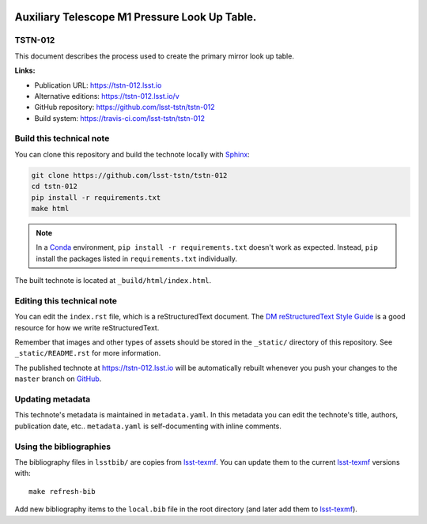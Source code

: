.. image:: https://img.shields.io/badge/tstn--012-lsst.io-brightgreen.svg
   :target: https://tstn-012.lsst.io
.. image:: https://travis-ci.com/lsst-tstn/tstn-012.svg
   :target: https://travis-ci.com/lsst-tstn/tstn-012
..
  Uncomment this section and modify the DOI strings to include a Zenodo DOI badge in the README
  .. image:: https://zenodo.org/badge/doi/10.5281/zenodo.#####.svg
     :target: http://dx.doi.org/10.5281/zenodo.#####

##############################################
Auxiliary Telescope M1 Pressure Look Up Table.
##############################################

TSTN-012
========

This document describes the process used to create the primary mirror look up table.

**Links:**

- Publication URL: https://tstn-012.lsst.io
- Alternative editions: https://tstn-012.lsst.io/v
- GitHub repository: https://github.com/lsst-tstn/tstn-012
- Build system: https://travis-ci.com/lsst-tstn/tstn-012


Build this technical note
=========================

You can clone this repository and build the technote locally with `Sphinx`_:

.. code-block:: bash

   git clone https://github.com/lsst-tstn/tstn-012
   cd tstn-012
   pip install -r requirements.txt
   make html

.. note::

   In a Conda_ environment, ``pip install -r requirements.txt`` doesn't work as expected.
   Instead, ``pip`` install the packages listed in ``requirements.txt`` individually.

The built technote is located at ``_build/html/index.html``.

Editing this technical note
===========================

You can edit the ``index.rst`` file, which is a reStructuredText document.
The `DM reStructuredText Style Guide`_ is a good resource for how we write reStructuredText.

Remember that images and other types of assets should be stored in the ``_static/`` directory of this repository.
See ``_static/README.rst`` for more information.

The published technote at https://tstn-012.lsst.io will be automatically rebuilt whenever you push your changes to the ``master`` branch on `GitHub <https://github.com/lsst-tstn/tstn-012>`_.

Updating metadata
=================

This technote's metadata is maintained in ``metadata.yaml``.
In this metadata you can edit the technote's title, authors, publication date, etc..
``metadata.yaml`` is self-documenting with inline comments.

Using the bibliographies
========================

The bibliography files in ``lsstbib/`` are copies from `lsst-texmf`_.
You can update them to the current `lsst-texmf`_ versions with::

   make refresh-bib

Add new bibliography items to the ``local.bib`` file in the root directory (and later add them to `lsst-texmf`_).

.. _Sphinx: http://sphinx-doc.org
.. _DM reStructuredText Style Guide: https://developer.lsst.io/restructuredtext/style.html
.. _this repo: ./index.rst
.. _Conda: http://conda.pydata.org/docs/
.. _lsst-texmf: https://lsst-texmf.lsst.io
